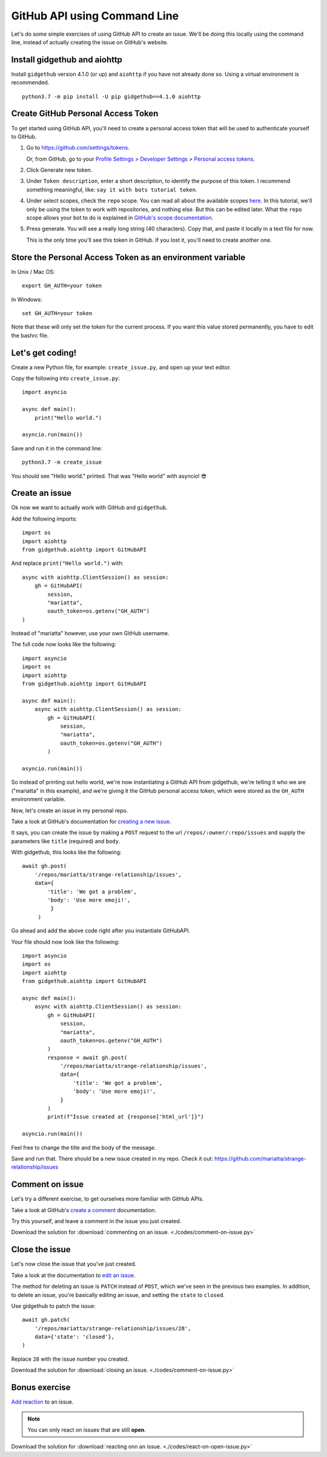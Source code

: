 .. _gh_api_command_line:

GitHub API using Command Line
=============================

Let's do some simple exercises of using GitHub API to create an issue. We'll
be doing this locally using the command line, instead of actually creating the issue
on GitHub's website.

Install gidgethub and aiohttp
-----------------------------

Install ``gidgethub`` version 4.1.0 (or up) and ``aiohttp`` if you have not already done so.
Using a virtual environment is recommended.

::

   python3.7 -m pip install -U pip gidgethub==4.1.0 aiohttp

Create GitHub Personal Access Token
-----------------------------------

To get started using GitHub API, you'll need to create a personal access token
that will be used to authenticate yourself to GitHub.

1. Go to https://github.com/settings/tokens.

   Or, from GitHub, go to your `Profile Settings`_ > `Developer Settings`_ > `Personal access tokens`_.

2. Click Generate new token.

3. Under ``Token description``, enter a short description, to identify the purpose
   of this token. I recommend something meaningful, like: ``say it with bots tutorial token``.

4. Under select scopes, check the ``repo`` scope. You can read all about the available
   scopes `here <https://developer.github.com/apps/building-oauth-apps/scopes-for-oauth-apps/>`_.
   In this tutorial, we'll only be using the token to work with repositories,
   and nothing else. But this can be edited later. What the ``repo`` scope allows your
   bot to do is explained in
   `GitHub's scope documentation <https://developer.github.com/apps/building-oauth-apps/scopes-for-oauth-apps/#available-scopes>`__.

5. Press generate. You will see a really long string (40 characters). Copy that,
   and paste it locally in a text file for now.

   This is the only time you'll see this token in GitHub. If you lost it, you'll
   need to create another one.


Store the Personal Access Token as an environment variable
----------------------------------------------------------

In Unix / Mac OS::

   export GH_AUTH=your token

In Windows::

   set GH_AUTH=your token

Note that these will only set the token for the current process. If you want
this value stored permanently, you have to edit the bashrc file.


Let's get coding!
-----------------

Create a new Python file, for example: ``create_issue.py``, and open up your text
editor.


Copy the following into ``create_issue.py``::

    import asyncio

    async def main():
        print("Hello world.")

    asyncio.run(main())


Save and run it in the command line::

    python3.7 -m create_issue


You should see "Hello world." printed. That was "Hello world" with asyncio! 😎


Create an issue
---------------

Ok now we want to actually work with GitHub and ``gidgethub``.

Add the following imports::

    import os
    import aiohttp
    from gidgethub.aiohttp import GitHubAPI

And replace ``print("Hello world.")`` with::

    async with aiohttp.ClientSession() as session:
        gh = GitHubAPI(
            session,
            "mariatta",
            oauth_token=os.getenv("GH_AUTH")
    )


Instead of "mariatta" however, use your own GitHub username.

The full code now looks like the following::

    import asyncio
    import os
    import aiohttp
    from gidgethub.aiohttp import GitHubAPI

    async def main():
        async with aiohttp.ClientSession() as session:
            gh = GitHubAPI(
                session,
                "mariatta",
                oauth_token=os.getenv("GH_AUTH")
            )

    asyncio.run(main())

So instead of printing out hello world, we're now instantiating a GitHub API from
gidgethub, we're telling it who we are ("mariatta" in this example), and we're
giving it the GitHub personal access token, which were stored as the ``GH_AUTH``
environment variable.

Now, let's create an issue in my personal repo.

Take a look at GitHub's documentation for `creating a new issue`_.

It says, you can create the issue by making a ``POST`` request to the url
``/repos/:owner/:repo/issues`` and supply the parameters like ``title`` (required)
and ``body``.

With gidgethub, this looks like the following::

    await gh.post(
        '/repos/mariatta/strange-relationship/issues',
        data={
            'title': 'We got a problem',
            'body': 'Use more emoji!',
             }
         )

Go ahead and add the above code right after you instantiate GitHubAPI.

Your file should now look like the following::

    import asyncio
    import os
    import aiohttp
    from gidgethub.aiohttp import GitHubAPI

    async def main():
        async with aiohttp.ClientSession() as session:
            gh = GitHubAPI(
                session,
                "mariatta",
                oauth_token=os.getenv("GH_AUTH")
            )
            response = await gh.post(
                '/repos/mariatta/strange-relationship/issues',
                data={
                    'title': 'We got a problem',
                    'body': 'Use more emoji!',
                }
            )
            print(f"Issue created at {response['html_url']}")

    asyncio.run(main())

Feel free to change the title and the body of the message.

Save and run that. There should be a new issue created in my repo. Check it out:
https://github.com/mariatta/strange-relationship/issues


Comment on issue
----------------

Let's try a different exercise, to get ourselves more familiar with GitHub APIs.

Take a look at GitHub's `create a comment`_ documentation.

Try this yourself, and leave a comment in the issue you just created.

Download the solution for :download:`commenting on an issue. <./codes/comment-on-issue.py>`


Close the issue
---------------

Let's now close the issue that you've just created.

Take a look at the documentation to `edit an issue`_.

The method for deleting an issue is ``PATCH`` instead of ``POST``, which we've
seen in the previous two examples. In addition, to delete an issue, you're basically
editing an issue, and setting the ``state`` to ``closed``.

Use gidgethub to patch the issue::

    await gh.patch(
        '/repos/mariatta/strange-relationship/issues/28',
        data={'state': 'closed'},
    )


Replace ``28`` with the issue number you created.

Download the solution for  :download:`closing an issue. <./codes/comment-on-issue.py>`


Bonus exercise
--------------

`Add reaction`_ to an issue.

.. note::

    You can only react on issues that are still **open**.

Download the solution for  :download:`reacting onn an issue. <./codes/react-on-open-issue.py>`


.. _`Profile Settings`: https://github.com/settings/profile
.. _`Developer Settings`: https://github.com/settings/developers
.. _`Personal access tokens`: https://github.com/settings/tokens

.. _`creating a new issue`: https://developer.github.com/v3/issues/#create-an-issue
.. _`create a comment`: https://developer.github.com/v3/issues/comments/#create-a-comment
.. _`edit an issue`: https://developer.github.com/v3/issues/#edit-an-issue
.. _`Add reaction`: https://developer.github.com/v3/reactions/#create-reaction-for-an-issue
